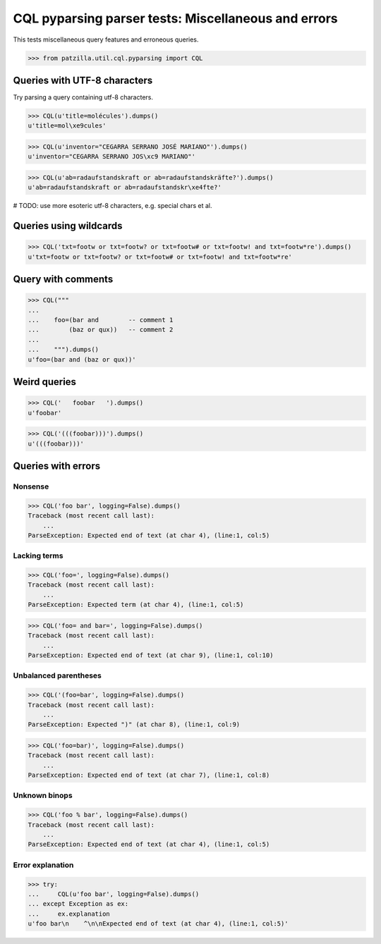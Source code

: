 .. -*- coding: utf-8 -*-
.. (c) 2014 Andreas Motl, Elmyra UG <andreas.motl@elmyra.de>

====================================================
CQL pyparsing parser tests: Miscellaneous and errors
====================================================

This tests miscellaneous query features and erroneous queries.

>>> from patzilla.util.cql.pyparsing import CQL


Queries with UTF-8 characters
=============================

Try parsing a query containing utf-8 characters.

>>> CQL(u'title=molécules').dumps()
u'title=mol\xe9cules'

>>> CQL(u'inventor="CEGARRA SERRANO JOSÉ MARIANO"').dumps()
u'inventor="CEGARRA SERRANO JOS\xc9 MARIANO"'

>>> CQL(u'ab=radaufstandskraft or ab=radaufstandskräfte?').dumps()
u'ab=radaufstandskraft or ab=radaufstandskr\xe4fte?'

# TODO: use more esoteric utf-8 characters, e.g. special chars et al.

Queries using wildcards
=======================

>>> CQL('txt=footw or txt=footw? or txt=footw# or txt=footw! and txt=footw*re').dumps()
u'txt=footw or txt=footw? or txt=footw# or txt=footw! and txt=footw*re'


Query with comments
===================
>>> CQL("""
...
...    foo=(bar and        -- comment 1
...        (baz or qux))   -- comment 2
...
...    """).dumps()
u'foo=(bar and (baz or qux))'


Weird queries
=============
>>> CQL('   foobar   ').dumps()
u'foobar'

>>> CQL('(((foobar)))').dumps()
u'(((foobar)))'


Queries with errors
===================

Nonsense
--------
>>> CQL('foo bar', logging=False).dumps()
Traceback (most recent call last):
    ...
ParseException: Expected end of text (at char 4), (line:1, col:5)

Lacking terms
-------------
>>> CQL('foo=', logging=False).dumps()
Traceback (most recent call last):
    ...
ParseException: Expected term (at char 4), (line:1, col:5)

>>> CQL('foo= and bar=', logging=False).dumps()
Traceback (most recent call last):
    ...
ParseException: Expected end of text (at char 9), (line:1, col:10)

Unbalanced parentheses
----------------------
>>> CQL('(foo=bar', logging=False).dumps()
Traceback (most recent call last):
    ...
ParseException: Expected ")" (at char 8), (line:1, col:9)

>>> CQL('foo=bar)', logging=False).dumps()
Traceback (most recent call last):
    ...
ParseException: Expected end of text (at char 7), (line:1, col:8)

Unknown binops
--------------
>>> CQL('foo % bar', logging=False).dumps()
Traceback (most recent call last):
    ...
ParseException: Expected end of text (at char 4), (line:1, col:5)

Error explanation
-----------------
>>> try:
...     CQL(u'foo bar', logging=False).dumps()
... except Exception as ex:
...     ex.explanation
u'foo bar\n    ^\n\nExpected end of text (at char 4), (line:1, col:5)'
